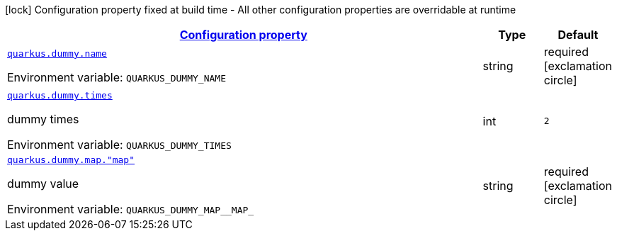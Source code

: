 
:summaryTableId: quarkus-dummy-it-bootstrap-config-extension-dummy-config
[.configuration-legend]
icon:lock[title=Fixed at build time] Configuration property fixed at build time - All other configuration properties are overridable at runtime
[.configuration-reference, cols="80,.^10,.^10"]
|===

h|[[quarkus-dummy-it-bootstrap-config-extension-dummy-config_configuration]]link:#quarkus-dummy-it-bootstrap-config-extension-dummy-config_configuration[Configuration property]

h|Type
h|Default

a| [[quarkus-dummy-it-bootstrap-config-extension-dummy-config_quarkus.dummy.name]]`link:#quarkus-dummy-it-bootstrap-config-extension-dummy-config_quarkus.dummy.name[quarkus.dummy.name]`


[.description]
--
ifdef::add-copy-button-to-env-var[]
Environment variable: env_var_with_copy_button:+++QUARKUS_DUMMY_NAME+++[]
endif::add-copy-button-to-env-var[]
ifndef::add-copy-button-to-env-var[]
Environment variable: `+++QUARKUS_DUMMY_NAME+++`
endif::add-copy-button-to-env-var[]
--|string 
|required icon:exclamation-circle[title=Configuration property is required]


a| [[quarkus-dummy-it-bootstrap-config-extension-dummy-config_quarkus.dummy.times]]`link:#quarkus-dummy-it-bootstrap-config-extension-dummy-config_quarkus.dummy.times[quarkus.dummy.times]`


[.description]
--
dummy times

ifdef::add-copy-button-to-env-var[]
Environment variable: env_var_with_copy_button:+++QUARKUS_DUMMY_TIMES+++[]
endif::add-copy-button-to-env-var[]
ifndef::add-copy-button-to-env-var[]
Environment variable: `+++QUARKUS_DUMMY_TIMES+++`
endif::add-copy-button-to-env-var[]
--|int 
|`2`


a| [[quarkus-dummy-it-bootstrap-config-extension-dummy-config_quarkus.dummy.map.-map]]`link:#quarkus-dummy-it-bootstrap-config-extension-dummy-config_quarkus.dummy.map.-map[quarkus.dummy.map."map"]`


[.description]
--
dummy value

ifdef::add-copy-button-to-env-var[]
Environment variable: env_var_with_copy_button:+++QUARKUS_DUMMY_MAP__MAP_+++[]
endif::add-copy-button-to-env-var[]
ifndef::add-copy-button-to-env-var[]
Environment variable: `+++QUARKUS_DUMMY_MAP__MAP_+++`
endif::add-copy-button-to-env-var[]
--|string 
|required icon:exclamation-circle[title=Configuration property is required]

|===